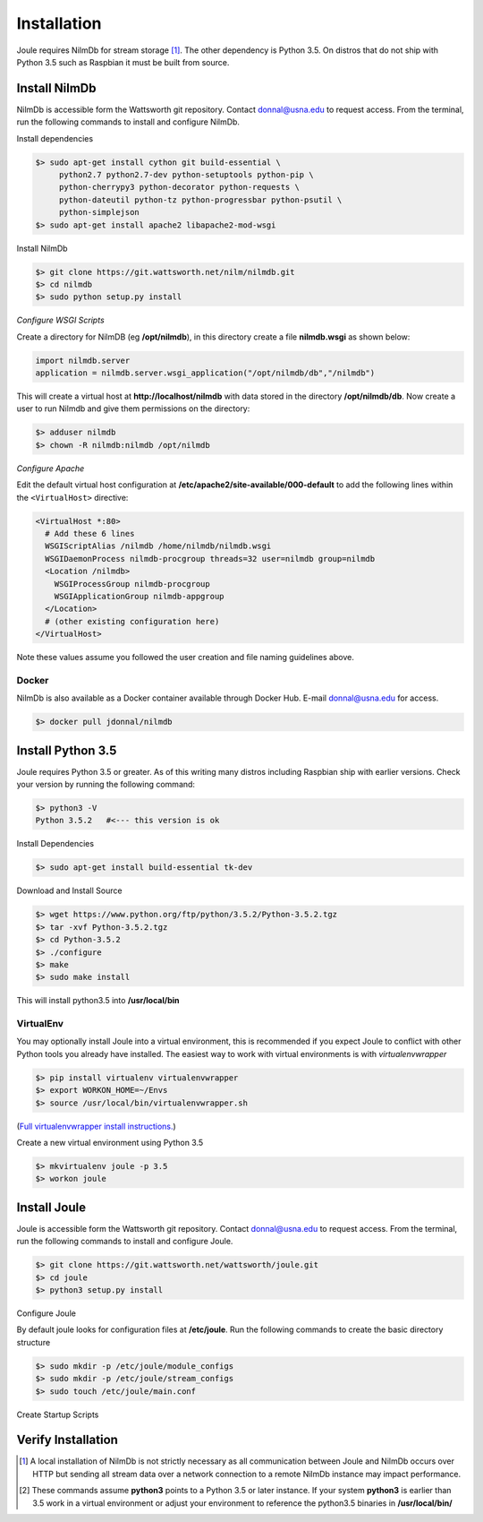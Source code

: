 ============
Installation
============

Joule requires NilmDb for stream storage [#f1]_. The other dependency is Python 3.5. On distros
that do not ship with Python 3.5 such as Raspbian it must be built from source.


Install NilmDb
--------------------
NilmDb is accessible form the Wattsworth git repository. Contact donnal@usna.edu to request access.
From the terminal, run the following commands to install and configure NilmDb.


Install dependencies

.. code-block:: bash

 $> sudo apt-get install cython git build-essential \		
      python2.7 python2.7-dev python-setuptools python-pip \
      python-cherrypy3 python-decorator python-requests \
      python-dateutil python-tz python-progressbar python-psutil \
      python-simplejson
 $> sudo apt-get install apache2 libapache2-mod-wsgi
   
Install NilmDb

.. code-block:: bash

   $> git clone https://git.wattsworth.net/nilm/nilmdb.git
   $> cd nilmdb
   $> sudo python setup.py install

*Configure WSGI Scripts*

Create a directory for NilmDB (eg **/opt/nilmdb**), in this directory create a file
**nilmdb.wsgi** as shown below:

.. code-block:: python
   
   import nilmdb.server
   application = nilmdb.server.wsgi_application("/opt/nilmdb/db","/nilmdb")

This will create a virtual host at **http://localhost/nilmdb** with data stored
in the directory **/opt/nilmdb/db**. Now create a user to run Nilmdb and give them
permissions on the directory:

.. code-block:: bash

   $> adduser nilmdb
   $> chown -R nilmdb:nilmdb /opt/nilmdb
   
*Configure Apache*

Edit the default virtual host configuration at **/etc/apache2/site-available/000-default** to add the following lines within the ``<VirtualHost>`` directive:

.. code-block:: apache

  <VirtualHost *:80>
    # Add these 6 lines
    WSGIScriptAlias /nilmdb /home/nilmdb/nilmdb.wsgi
    WSGIDaemonProcess nilmdb-procgroup threads=32 user=nilmdb group=nilmdb
    <Location /nilmdb>
      WSGIProcessGroup nilmdb-procgroup
      WSGIApplicationGroup nilmdb-appgroup
    </Location>
    # (other existing configuration here)
  </VirtualHost>

Note these values assume you followed the user creation and file naming guidelines above.

Docker
^^^^^^

NilmDb is also available as a Docker container available through Docker Hub. E-mail donnal@usna.edu for access.

.. code-block:: bash

   $> docker pull jdonnal/nilmdb




Install Python 3.5
------------------

Joule requires Python 3.5 or greater. As of this writing many distros including
Raspbian ship with earlier versions.  Check your version by running
the following command:

.. code-block:: bash

  $> python3 -V
  Python 3.5.2   #<--- this version is ok
  

Install Dependencies

.. code-block:: bash
		
 $> sudo apt-get install build-essential tk-dev  

Download and Install Source

.. code-block:: bash
		
 $> wget https://www.python.org/ftp/python/3.5.2/Python-3.5.2.tgz
 $> tar -xvf Python-3.5.2.tgz
 $> cd Python-3.5.2
 $> ./configure
 $> make
 $> sudo make install

This will install python3.5 into **/usr/local/bin**

VirtualEnv
^^^^^^^^^^

You may optionally install Joule into a virtual environment, this is
recommended if you expect Joule to conflict with other Python tools
you already have installed. The easiest way to work with virtual
environments is with *virtualenvwrapper*

.. code-block:: bash
		
 $> pip install virtualenv virtualenvwrapper
 $> export WORKON_HOME=~/Envs
 $> source /usr/local/bin/virtualenvwrapper.sh

(`Full virtualenvwrapper install instructions. <https://virtualenvwrapper.readthedocs.io/en/latest/install.html>`_)
 
Create a new virtual environment using Python 3.5

.. code-block:: bash
		
 $> mkvirtualenv joule -p 3.5
 $> workon joule


Install Joule
-------------

Joule is accessible form the Wattsworth git repository. Contact
donnal@usna.edu to request access. From the terminal, run the
following commands to install and configure Joule.

.. code-block:: bash

 $> git clone https://git.wattsworth.net/wattsworth/joule.git
 $> cd joule
 $> python3 setup.py install

Configure Joule

By default joule looks for configuration files at **/etc/joule**. Run the following commands
to create the basic directory structure

.. code-block:: bash

 $> sudo mkdir -p /etc/joule/module_configs
 $> sudo mkdir -p /etc/joule/stream_configs
 $> sudo touch /etc/joule/main.conf
 
Create Startup Scripts



Verify Installation
-------------------


.. [#f1] A local installation of NilmDb is not strictly necessary as all
   communication between Joule and NilmDb occurs over HTTP but sending
   all stream data over a network connection to a remote NilmDb instance  
   may impact performance.

.. [#f2] These commands assume **python3** points to a Python
   3.5 or later instance. If your system **python3** is earlier than 3.5
   work in a virtual environment or adjust your environment to reference
   the python3.5 binaries in **/usr/local/bin/**
